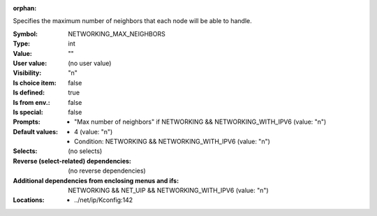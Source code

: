 :orphan:

.. title:: NETWORKING_MAX_NEIGHBORS

.. option:: CONFIG_NETWORKING_MAX_NEIGHBORS:
.. _CONFIG_NETWORKING_MAX_NEIGHBORS:

Specifies the maximum number of neighbors that each node will
be able to handle.


:Symbol:           NETWORKING_MAX_NEIGHBORS
:Type:             int
:Value:            ""
:User value:       (no user value)
:Visibility:       "n"
:Is choice item:   false
:Is defined:       true
:Is from env.:     false
:Is special:       false
:Prompts:

 *  "Max number of neighbors" if NETWORKING && NETWORKING_WITH_IPV6 (value: "n")
:Default values:

 *  4 (value: "n")
 *   Condition: NETWORKING && NETWORKING_WITH_IPV6 (value: "n")
:Selects:
 (no selects)
:Reverse (select-related) dependencies:
 (no reverse dependencies)
:Additional dependencies from enclosing menus and ifs:
 NETWORKING && NET_UIP && NETWORKING_WITH_IPV6 (value: "n")
:Locations:
 * ../net/ip/Kconfig:142